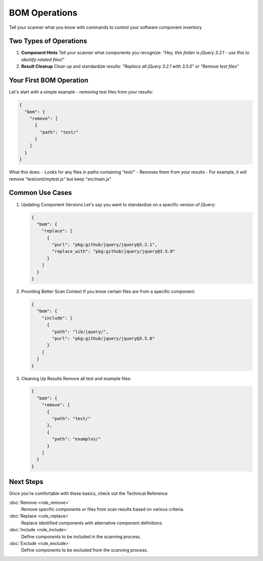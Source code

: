 BOM Operations
=============

Tell your scanner what you know with commands to control your software component inventory

Two Types of Operations
---------------------

1. **Component Hints**
   Tell your scanner what components you recognize:
   *"Hey, this folder is jQuery 3.2.1 - use this to identify related files!"*

2. **Result Cleanup**
   Clean up and standardize results:
   *"Replace all jQuery 3.2.1 with 3.5.0"* or *"Remove test files"*



Your First BOM Operation
-----------------------

Let's start with a simple example - removing test files from your results:

.. code-block:: json

   {
     "bom": {
       "remove": [
         {
           "path": "test/"
         }
       ]
     }
   }

What this does:
- Looks for any files in paths containing "test/"
- Removes them from your results
- For example, it will remove "test/unit/mytest.js" but keep "src/main.js"

Common Use Cases
--------------

1. Updating Component Versions
   Let's say you want to standardize on a specific version of jQuery:

   .. code-block:: json

      {
        "bom": {
          "replace": [
            {
              "purl": "pkg:github/jquery/jquery@3.2.1",
              "replace_with": "pkg:github/jquery/jquery@3.5.0"
            }
          ]
        }
      }

2. Providing Better Scan Context
   If you know certain files are from a specific component:

   .. code-block:: json

      {
        "bom": {
          "include": [
            {
              "path": "lib/jquery/",
              "purl": "pkg:github/jquery/jquery@3.5.0"
            }
          ]
        }
      }

3. Cleaning Up Results
   Remove all test and example files:

   .. code-block:: json

      {
        "bom": {
          "remove": [
            {
              "path": "test/"
            },
            {
              "path": "examples/"
            }
          ]
        }
      }

Next Steps
---------
Once you're comfortable with these basics, check out the Technical Reference


:doc:`Remove <rule_remove>`
    Remove specific components or files from scan results based on various criteria.

:doc:`Replace <rule_replace>`
    Replace identified components with alternative component definitions.

:doc:`Include <rule_include>`
    Define components to be included in the scanning process.

:doc:`Exclude <rule_exclude>`
    Define components to be excluded from the scanning process.